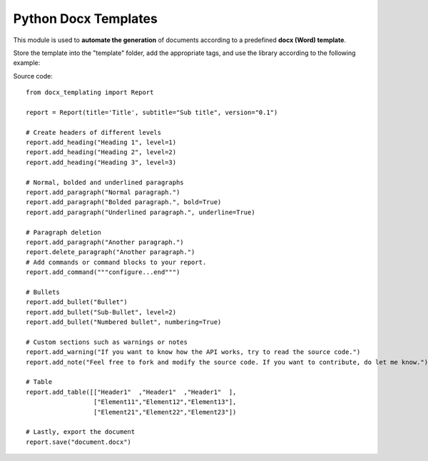 Python Docx Templates
========================

This module is used to **automate the generation** of documents according to a predefined **docx (Word) template**.

Store the template into the "template" folder, add the appropriate tags, and use the library according to the following example:

.. image:: screenshot.png

Source code: ::

  from docx_templating import Report
  
  report = Report(title='Title', subtitle="Sub title", version="0.1")
  
  # Create headers of different levels
  report.add_heading("Heading 1", level=1)
  report.add_heading("Heading 2", level=2)
  report.add_heading("Heading 3", level=3)
  
  # Normal, bolded and underlined paragraphs
  report.add_paragraph("Normal paragraph.")
  report.add_paragraph("Bolded paragraph.", bold=True)
  report.add_paragraph("Underlined paragraph.", underline=True)
  
  # Paragraph deletion
  report.add_paragraph("Another paragraph.")
  report.delete_paragraph("Another paragraph.")
  # Add commands or command blocks to your report.
  report.add_command("""configure...end""")
  
  # Bullets
  report.add_bullet("Bullet")
  report.add_bullet("Sub-Bullet", level=2)
  report.add_bullet("Numbered bullet", numbering=True)
  
  # Custom sections such as warnings or notes
  report.add_warning("If you want to know how the API works, try to read the source code.")
  report.add_note("Feel free to fork and modify the source code. If you want to contribute, do let me know.")
  
  # Table
  report.add_table([["Header1"  ,"Header1"  ,"Header1"  ],
                    ["Element11","Element12","Element13"],
                    ["Element21","Element22","Element23"])
  
  # Lastly, export the document
  report.save("document.docx")


